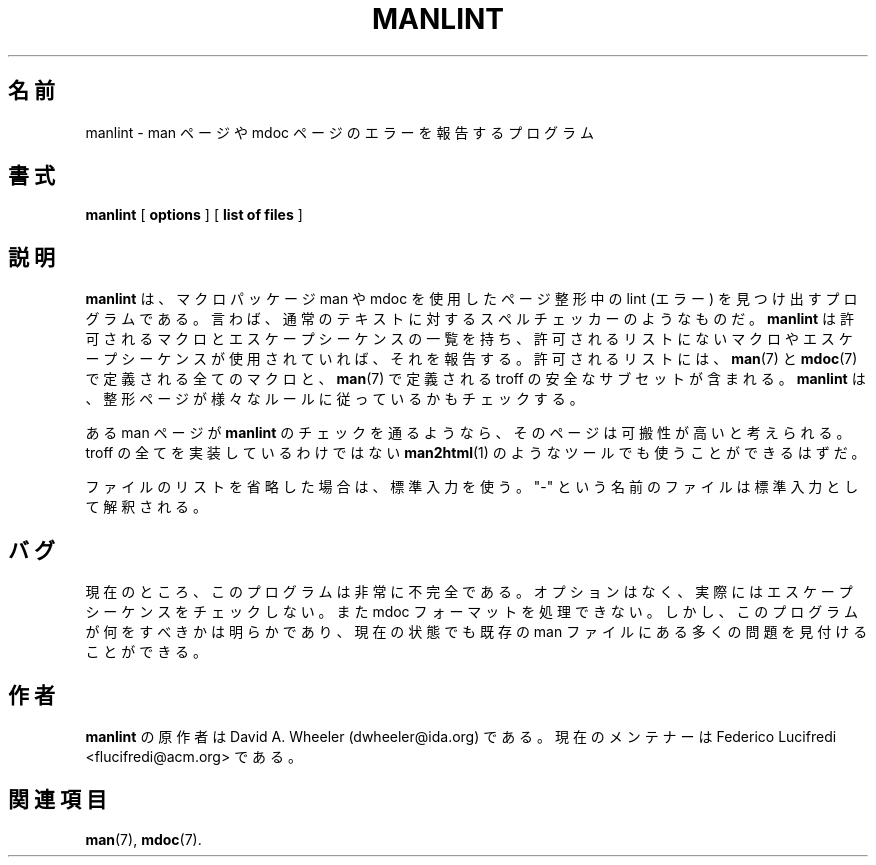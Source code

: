 .\"
.\" (C) Copyright 1999 David A. Wheeler (dwheeler@ida.org)
.\"
.\" Permission is granted to make and distribute verbatim copies of this
.\" manual provided the copyright notice and this permission notice are
.\" preserved on all copies.
.\"
.\" Permission is granted to copy and distribute modified versions of this
.\" manual under the conditions for verbatim copying, provided that the
.\" entire resulting derived work is distributed under the terms of a
.\" permission notice identical to this one
.\" Since the Linux kernel and libraries are constantly changing, this
.\" manual page may be incorrect or out-of-date.  The author(s) assume no
.\" responsibility for errors or omissions, or for damages resulting from
.\" the use of the information contained herein.  The author(s) may not
.\" have taken the same level of care in the production of this manual,
.\" which is licensed free of charge, as they might when working
.\" professionally.
.\" Formatted or processed versions of this manual, if unaccompanied by
.\" the source, must acknowledge the copyright and authors of this work.
.\"
.\" Modified Wed Jul 14 23:00:00 1999 by David A. Wheeler (dwheeler@ida.org)
.\"*******************************************************************
.\"
.\" This file was generated with po4a. Translate the source file.
.\"
.\"*******************************************************************
.\"
.\" Japanese Version Copyright (c) 2002 Yuichi SATO all rights reserved.
.\"
.\" Updated Fri Aug 19 02:54:00 JST 2011
.\"         by TACHIBANA Akira <tati@kc5.so-net.ne.jp>
.\"
.TH MANLINT 1 "14 July 1999" Linux "Linux Programmer's Manual"
.SH 名前
manlint \- man ページや mdoc ページのエラーを報告するプログラム
.SH 書式
\fBmanlint\fP [ \fBoptions\fP ] [ \fBlist of files\fP ]
.SH 説明
\fBmanlint\fP は、マクロパッケージ man や mdoc を使用したページ整形中の lint (エラー) を 見つけ出すプログラムである。
言わば、通常のテキストに対するスペルチェッカーのようなものだ。 \fBmanlint\fP は許可されるマクロとエスケープシーケンスの一覧を持ち、
許可されるリストにないマクロやエスケープシーケンスが 使用されていれば、それを報告する。 許可されるリストには、 \fBman\fP(7)  と
\fBmdoc\fP(7)  で定義される全てのマクロと、 \fBman\fP(7)  で定義される troff の安全なサブセットが含まれる。
\fBmanlint\fP は、整形ページが様々なルールに従っているかもチェックする。
.PP
ある man ページが \fBmanlint\fP のチェックを通るようなら、そのページは可搬性が高いと考えられる。 troff
の全てを実装しているわけではない \fBman2html\fP(1)  のようなツールでも使うことができるはずだ。
.PP
ファイルのリストを省略した場合は、標準入力を使う。 "\-" という名前のファイルは標準入力として解釈される。
.SH バグ
現在のところ、このプログラムは非常に不完全である。 オプションはなく、実際にはエスケープシーケンスをチェックしない。 また mdoc
フォーマットを処理できない。 しかし、このプログラムが何をすべきかは明らかであり、 現在の状態でも既存の man
ファイルにある多くの問題を見付けることができる。
.SH 作者
\fBmanlint\fP の原作者は David A. Wheeler (dwheeler@ida.org) である。 現在のメンテナーは Federico
Lucifredi <flucifredi@acm.org> である。
.SH 関連項目
\fBman\fP(7), \fBmdoc\fP(7).
